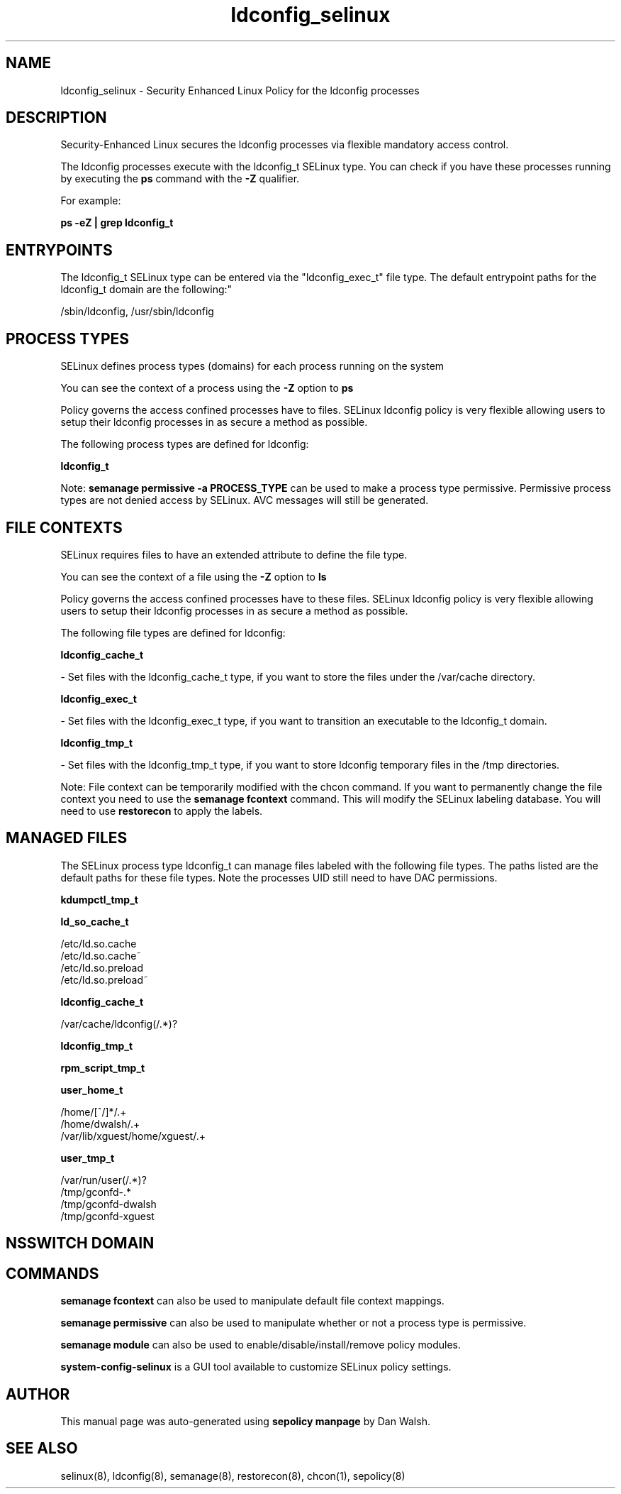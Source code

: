 .TH  "ldconfig_selinux"  "8"  "12-11-01" "ldconfig" "SELinux Policy documentation for ldconfig"
.SH "NAME"
ldconfig_selinux \- Security Enhanced Linux Policy for the ldconfig processes
.SH "DESCRIPTION"

Security-Enhanced Linux secures the ldconfig processes via flexible mandatory access control.

The ldconfig processes execute with the ldconfig_t SELinux type. You can check if you have these processes running by executing the \fBps\fP command with the \fB\-Z\fP qualifier.

For example:

.B ps -eZ | grep ldconfig_t


.SH "ENTRYPOINTS"

The ldconfig_t SELinux type can be entered via the "ldconfig_exec_t" file type.  The default entrypoint paths for the ldconfig_t domain are the following:"

/sbin/ldconfig, /usr/sbin/ldconfig
.SH PROCESS TYPES
SELinux defines process types (domains) for each process running on the system
.PP
You can see the context of a process using the \fB\-Z\fP option to \fBps\bP
.PP
Policy governs the access confined processes have to files.
SELinux ldconfig policy is very flexible allowing users to setup their ldconfig processes in as secure a method as possible.
.PP
The following process types are defined for ldconfig:

.EX
.B ldconfig_t
.EE
.PP
Note:
.B semanage permissive -a PROCESS_TYPE
can be used to make a process type permissive. Permissive process types are not denied access by SELinux. AVC messages will still be generated.

.SH FILE CONTEXTS
SELinux requires files to have an extended attribute to define the file type.
.PP
You can see the context of a file using the \fB\-Z\fP option to \fBls\bP
.PP
Policy governs the access confined processes have to these files.
SELinux ldconfig policy is very flexible allowing users to setup their ldconfig processes in as secure a method as possible.
.PP
The following file types are defined for ldconfig:


.EX
.PP
.B ldconfig_cache_t
.EE

- Set files with the ldconfig_cache_t type, if you want to store the files under the /var/cache directory.


.EX
.PP
.B ldconfig_exec_t
.EE

- Set files with the ldconfig_exec_t type, if you want to transition an executable to the ldconfig_t domain.


.EX
.PP
.B ldconfig_tmp_t
.EE

- Set files with the ldconfig_tmp_t type, if you want to store ldconfig temporary files in the /tmp directories.


.PP
Note: File context can be temporarily modified with the chcon command.  If you want to permanently change the file context you need to use the
.B semanage fcontext
command.  This will modify the SELinux labeling database.  You will need to use
.B restorecon
to apply the labels.

.SH "MANAGED FILES"

The SELinux process type ldconfig_t can manage files labeled with the following file types.  The paths listed are the default paths for these file types.  Note the processes UID still need to have DAC permissions.

.br
.B kdumpctl_tmp_t


.br
.B ld_so_cache_t

	/etc/ld\.so\.cache
.br
	/etc/ld\.so\.cache~
.br
	/etc/ld\.so\.preload
.br
	/etc/ld\.so\.preload~
.br

.br
.B ldconfig_cache_t

	/var/cache/ldconfig(/.*)?
.br

.br
.B ldconfig_tmp_t


.br
.B rpm_script_tmp_t


.br
.B user_home_t

	/home/[^/]*/.+
.br
	/home/dwalsh/.+
.br
	/var/lib/xguest/home/xguest/.+
.br

.br
.B user_tmp_t

	/var/run/user(/.*)?
.br
	/tmp/gconfd-.*
.br
	/tmp/gconfd-dwalsh
.br
	/tmp/gconfd-xguest
.br

.SH NSSWITCH DOMAIN

.SH "COMMANDS"
.B semanage fcontext
can also be used to manipulate default file context mappings.
.PP
.B semanage permissive
can also be used to manipulate whether or not a process type is permissive.
.PP
.B semanage module
can also be used to enable/disable/install/remove policy modules.

.PP
.B system-config-selinux
is a GUI tool available to customize SELinux policy settings.

.SH AUTHOR
This manual page was auto-generated using
.B "sepolicy manpage"
by Dan Walsh.

.SH "SEE ALSO"
selinux(8), ldconfig(8), semanage(8), restorecon(8), chcon(1), sepolicy(8)
